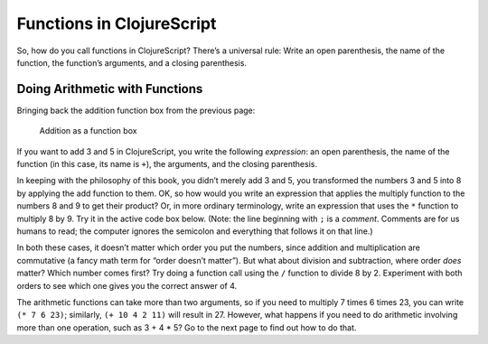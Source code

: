 ..  Copyright © J David Eisenberg

.. |---| unicode:: U+2014  .. em dash, trimming surrounding whitespace
   :trim:


Functions in ClojureScript
''''''''''''''''''''''''''

So, how do you call functions in ClojureScript? There’s a universal rule: Write an open parenthesis, the name of the function, the function’s arguments, and a closing parenthesis.

Doing Arithmetic with Functions
===============================

Bringing back the addition function box from the previous page:
    
.. figure:: images/addition_box.png
   :alt: Box with 3 and 5 as input, 8 as output
   
   Addition as a function box

If you want to add 3 and 5 in ClojureScript, you write the following *expression*: an open parenthesis, the name of the function (in this case, its name is ``+``\), the arguments, and the closing parenthesis.

.. activecode:: add1
    :caption: Simple Addition
    :language: clojurescript
    
    (+ 3 5)
    
In keeping with the philosophy of this book, you didn’t merely add 3 and 5, you transformed the numbers 3 and 5 into 8 by applying the add function to them. OK, so how would you write an expression that applies the multiply function to the numbers 8 and 9 to get their product? Or, in more ordinary terminology, write an expression that uses the ``*`` function to multiply 8 by 9.
Try it in the active code box below. (Note: the line beginning with ``;`` is a *comment*. Comments are for us humans to read; the computer ignores the semicolon and everything
that follows it on that line.)

.. container:: full_width

    .. tabbed:: functions_tab1

        .. tab:: Try it

            .. activecode:: multiply1
                :caption: Simple Multiplication
                :language: clojurescript
                
                ; Write your code here

        .. tab:: Answer

            .. activecode:: multiply1_answer
                :caption: Simple Multiplication
                :language: clojurescript
                    
                (* 8 9)

In both these cases, it doesn’t matter which order you put the numbers, since addition and multiplication
are commutative (a fancy math term for “order doesn’t matter”). But what about division and subtraction, where order *does* matter? Which number comes first? Try doing a function call using the ``/`` function to divide 8 by 2. Experiment with both orders to see which one gives you the correct answer of 4.

.. activecode:: division1
    :caption: Test Order of Division
    :language: clojurescript

    ; Write your code here
    
.. reveal:: more_about_division
    :showtitle: More about division
    :hidetitle: Hide
    
    In ClojureScript, division is floating point by default. (:doc:`Why do they call it floating point? </floatingpoint>`) If you need to do integer division, use the ``quot`` function. To get the remainder after integer division, use the ``rem`` function.  Thus, ``(quot 35 4)`` is 8, and ``(rem 35 4)`` is 3.

The arithmetic functions can take more than two arguments, so if you need to multiply 7 times 6 times 23, you can write ``(* 7 6 23)``; similarly, ``(+ 10 4 2 11)`` will result in 27. However, what happens if you need to do arithmetic involving more than one operation, such as 3 + 4 * 5? Go to the next page to find out how to do that.

